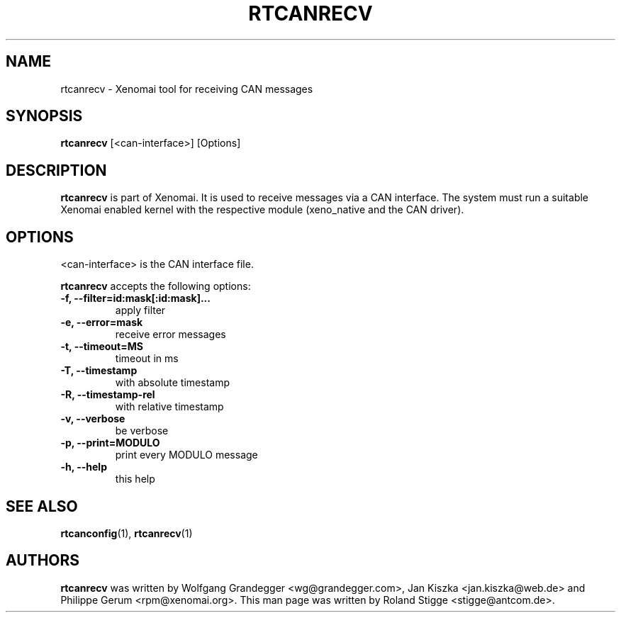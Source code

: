'\" t
.\" ** The above line should force tbl to be a preprocessor **
.\" Man page for rtcanrecv
.\"
.\" Copyright (C) 2008 Roland Stigge <stigge@antcom.de>
.\"
.\" You may distribute under the terms of the GNU General Public
.\" License as specified in the file COPYING that comes with the
.\" Xenomai distribution.
.\"
.pc
.TH RTCANRECV 1 "2008-04-19" "2.5.6" "Xenomai"
.SH NAME
rtcanrecv \- Xenomai tool for receiving CAN messages
.SH SYNOPSIS
.\" The general command line
.B rtcanrecv
.RI "[<can-interface>] [Options]"
.SH DESCRIPTION
\fBrtcanrecv\fP is part of Xenomai. It is used to receive messages via a CAN
interface. The system must run a suitable Xenomai enabled kernel with the
respective module (xeno_native and the CAN driver).
.SH OPTIONS
<can-interface> is the CAN interface file.

\fBrtcanrecv\fP accepts the following options:
.TP
.B \-f, \-\-filter=id:mask[:id:mask]...
apply filter
.TP
.B \-e, \-\-error=mask
receive error messages
.TP
.B \-t, \-\-timeout=MS
timeout in ms
.TP
.B \-T, \-\-timestamp
with absolute timestamp
.TP
.B \-R, \-\-timestamp-rel
with relative timestamp
.TP
.B \-v, \-\-verbose
be verbose
.TP
.B \-p, \-\-print=MODULO
print every MODULO message
.TP
.B \-h, \-\-help
this help
.SH "SEE ALSO"
.BR rtcanconfig (1),
.BR rtcanrecv (1)
.SH AUTHORS
\fBrtcanrecv\fP was written by Wolfgang Grandegger <wg@grandegger.com>, Jan
Kiszka <jan.kiszka@web.de> and Philippe Gerum <rpm@xenomai.org>. This man page
was written by Roland Stigge <stigge@antcom.de>.
